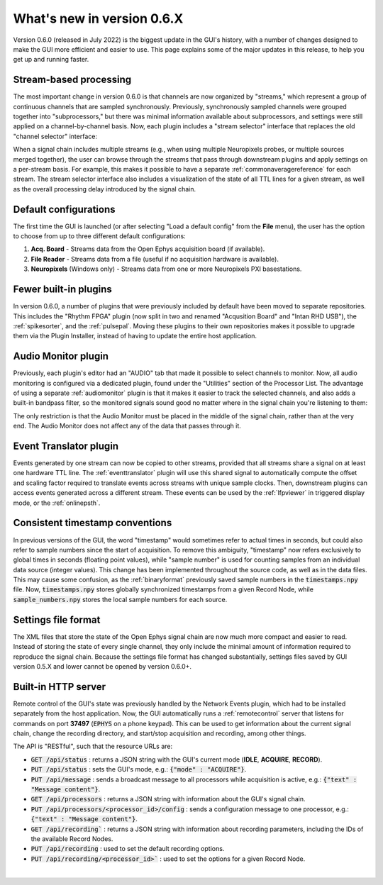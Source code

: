 .. _whatsnew:
.. role:: raw-html-m2r(raw)
   :format: html

############################
What's new in version 0.6.X
############################

Version 0.6.0 (released in July 2022) is the biggest update in the GUI's history, with a number of changes designed to make the GUI more efficient and easier to use. This page explains some of the major updates in this release, to help you get up and running faster.

Stream-based processing
========================

The most important change in version 0.6.0 is that channels are now organized by "streams," which represent a group of continuous channels that are sampled synchronously. Previously, synchronously sampled channels were grouped together into "subprocessors," but there was minimal information available about subprocessors, and settings were still applied on a channel-by-channel basis. Now, each plugin includes a "stream selector" interface that replaces the old "channel selector" interface:

.. image:: ../_static/images/whatsnew/whatsnew-01.png
  :alt: Channel selector vs stream selector

When a signal chain includes multiple streams (e.g., when using multiple Neuropixels probes, or multiple sources merged together), the user can browse through the streams that pass through downstream plugins and apply settings on a per-stream basis. For example, this makes it possible to have a separate :ref:`commonaveragereference` for each stream. The stream selector interface also includes a visualization of the state of all TTL lines for a given stream, as well as the overall processing delay introduced by the signal chain.

Default configurations
========================

The first time the GUI is launched (or after selecting "Load a default config" from the **File** menu), the user has the option to choose from up to three different default configurations:

#. **Acq. Board** - Streams data from the Open Ephys acquisition board (if available).

#. **File Reader** - Streams data from a file (useful if no acquisition hardware is available).

#. **Neuropixels** (Windows only) - Streams data from one or more Neuropixels PXI basestations.


Fewer built-in plugins
========================

In version 0.6.0, a number of plugins that were previously included by default have been moved to separate repositories. This includes the "Rhythm FPGA" plugin (now split in two and renamed "Acqusition Board" and "Intan RHD USB"), the :ref:`spikesorter`, and the :ref:`pulsepal`. Moving these plugins to their own repositories makes it possible to upgrade them via the Plugin Installer, instead of having to update the entire host application.


Audio Monitor plugin
========================

Previously, each plugin's editor had an "AUDIO" tab that made it possible to select channels to monitor. Now, all audio monitoring is configured via a dedicated plugin, found under the "Utilities" section of the Processor List. The advantage of using a separate :ref:`audiomonitor` plugin is that it makes it easier to track the selected channels, and also adds a built-in bandpass filter, so the monitored signals sound good no matter where in the signal chain you're listening to them:

.. image:: ../_static/images/whatsnew/whatsnew-02.png
  :alt: Audio monitor plugin

The only restriction is that the Audio Monitor must be placed in the middle of the signal chain, rather than at the very end. The Audio Monitor does not affect any of the data that passes through it.


Event Translator plugin
============================

Events generated by one stream can now be copied to other streams, provided that all streams share a signal on at least one hardware TTL line. The :ref:`eventtranslator` plugin will use this shared signal to automatically compute the offset and scaling factor required to translate events across streams with unique sample clocks. Then, downstream plugins can access events generated across a different stream. These events can be used by the :ref:`lfpviewer` in triggered display mode, or the :ref:`onlinepsth`.
 

Consistent timestamp conventions
==================================

In previous versions of the GUI, the word "timestamp" would sometimes refer to actual times in seconds, but could also refer to sample numbers since the start of acquisition. To remove this ambiguity, "timestamp" now refers exclusively to global times in seconds (floating point values), while "sample number" is used for counting samples from an individual data source (integer values). This change has been implemented throughout the source code, as well as in the data files. This may cause some confusion, as the :ref:`binaryformat` previously saved sample numbers in the :code:`timestamps.npy` file. Now, :code:`timestamps.npy` stores globally synchronized timestamps from a given Record Node, while :code:`sample_numbers.npy` stores the local sample numbers for each source.


Settings file format
========================

The XML files that store the state of the Open Ephys signal chain are now much more compact and easier to read. Instead of storing the state of every single channel, they only include the minimal amount of information required to reproduce the signal chain. Because the settings file format has changed substantially, settings files saved by GUI version 0.5.X and lower cannot be opened by version 0.6.0+.


Built-in HTTP server
========================

Remote control of the GUI's state was previously handled by the Network Events plugin, which had to be installed separately from the host application. Now, the GUI automatically runs a :ref:`remotecontrol` server that listens for commands on port **37497** (:code:`EPHYS` on a phone keypad). This can be used to get information about the current signal chain, change the recording directory, and start/stop acquisition and recording, among other things. 

The API is "RESTful", such that the resource URLs are:

- :code:`GET /api/status` : returns a JSON string with the GUI's current mode (**IDLE**, **ACQUIRE**, **RECORD**).

- :code:`PUT /api/status` : sets the GUI's mode, e.g.: :code:`{"mode" : "ACQUIRE"}`.
 
- :code:`PUT /api/message` : sends a broadcast message to all processors while acquisition is active, e.g.: :code:`{"text" : "Message content"}`.

- :code:`GET /api/processors` : returns a JSON string with information about the GUI's signal chain.

- :code:`PUT /api/processors/<processor_id>/config` : sends a configuration message to one processor, e.g.: :code:`{"text" : "Message content"}`.
 
- :code:`GET /api/recording`` : returns a JSON string with information about recording parameters, including the IDs of the available Record Nodes.

- :code:`PUT /api/recording` : used to set the default recording options.
 
- :code:`PUT /api/recording/<processor_id>`` : used to set the options for a given Record Node.

|